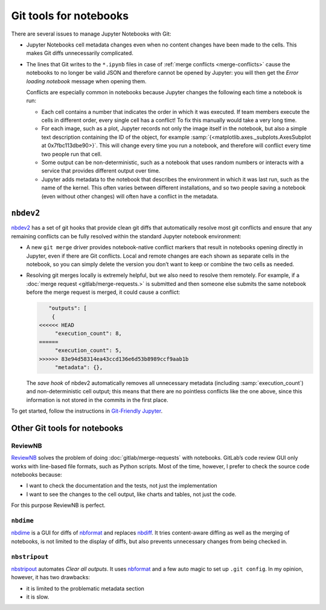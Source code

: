 Git tools for notebooks
=======================

There are several issues to manage Jupyter Notebooks with Git:

* Jupyter Notebooks cell metadata changes even when no content changes have been
  made to the cells. This makes Git diffs unnecessarily complicated.
* The lines that Git writes to the ``*.ipynb`` files in case of :ref:`merge
  conflicts <merge-conflicts>` cause the notebooks to no longer be valid JSON
  and therefore cannot be opened by Jupyter: you will then get the *Error
  loading notebook* message when opening them.

  Conflicts are especially common in notebooks because Jupyter changes the
  following each time a notebook is run:

  * Each cell contains a number that indicates the order in which it was
    executed. If team members execute the cells in different order, every single
    cell has a conflict! To fix this manually would take a very long time.
  * For each image, such as a plot, Jupyter records not only the image itself in
    the notebook, but also a simple text description containing the ID of the
    object, for example :samp:`{<matplotlib.axes._subplots.AxesSubplot at
    0x7fbc113dbe90>}`. This will change every time you run a notebook, and
    therefore will conflict every time two people run that cell.
  * Some output can be non-deterministic, such as a notebook that uses random
    numbers or interacts with a service that provides different output over
    time.
  * Jupyter adds metadata to the notebook that describes the environment in
    which it was last run, such as the name of the kernel. This often varies
    between different installations, and so two people saving a notebook (even
    without other changes) will often have a conflict in the metadata.

``nbdev2``
----------

`nbdev2 <https://nbdev.fast.ai>`_ has a set of git hooks that provide clean git
diffs that automatically resolve most git conflicts and ensure that any
remaining conflicts can be fully resolved within the standard Jupyter notebook
environment:

* A new ``git merge`` driver provides notebook-native conflict markers that
  result in notebooks opening directly in Jupyter, even if there are Git
  conflicts. Local and remote changes are each shown as separate cells in the
  notebook, so you can simply delete the version you don’t want to keep or
  combine the two cells as needed.

  .. seealso::
     `nbdev.merge docs <https://nbdev.fast.ai/api/merge.html>`_

* Resolving git merges locally is extremely helpful, but we also need to resolve
  them remotely. For example, if a :doc:`merge request <gitlab/merge-requests.>`
  is submitted and then someone else submits the same notebook before the merge
  request is merged, it could cause a conflict:

  .. code-block:: javascript

        "outputs": [
         {
     <<<<<< HEAD
          "execution_count": 8,
     ======
          "execution_count": 5,
     >>>>>> 83e94d58314ea43ccd136e6d53b8989ccf9aab1b
          "metadata": {},

  The *save hook* of nbdev2 automatically removes all unnecessary metadata
  (including :samp:`execution_count`) and non-deterministic cell output; this
  means that there are no pointless conflicts like the one above, since this
  information is not stored in the commits in the first place.

To get started, follow the instructions in `Git-Friendly Jupyter
<https://nbdev.fast.ai/tutorials/git_friendly_jupyter.html>`_.

Other Git tools for notebooks
-----------------------------

ReviewNB
~~~~~~~~

`ReviewNB <https://www.reviewnb.com>`_ solves the problem of doing
:doc:`gitlab/merge-requests` with notebooks. GitLab’s code review GUI only works
with line-based file formats, such as Python scripts. Most of the time, however,
I prefer to check the source code notebooks because:

* I want to check the documentation and the tests, not just the implementation
* I want to see the changes to the cell output, like charts and tables, not just
  the code.

For this purpose ReviewNB is perfect.

``nbdime``
~~~~~~~~~~

`nbdime <https://nbdime.readthedocs.io/>`_ is a GUI for diffs of `nbformat
<https://nbformat.readthedocs.io/>`_ and replaces `nbdiff
<https://github.com/tarmstrong/nbdiff>`_. It tries content-aware diffing as well
as the merging of notebooks, is not limited to the display of diffs, but also
prevents unnecessary changes from being checked in.

.. _nbstripout_label:

``nbstripout``
~~~~~~~~~~~~~~

`nbstripout <https://github.com/kynan/nbstripout>`_ automates *Clear all
outputs*. It uses `nbformat <https://nbformat.readthedocs.io/>`_ and a few auto
magic to set up ``.git config``. In my opinion, however, it has two drawbacks:

* it is limited to the problematic metadata section
* it is slow.
